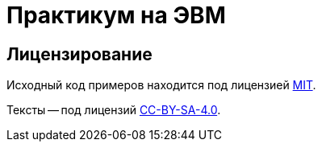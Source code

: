 = Практикум на ЭВМ

== Лицензирование

Исходный код примеров находится под лицензией link:./LICENSE.MIT[MIT].

Тексты -- под лицензий link:./LICENSE.CC-BY-SA-4.0[CC-BY-SA-4.0].

